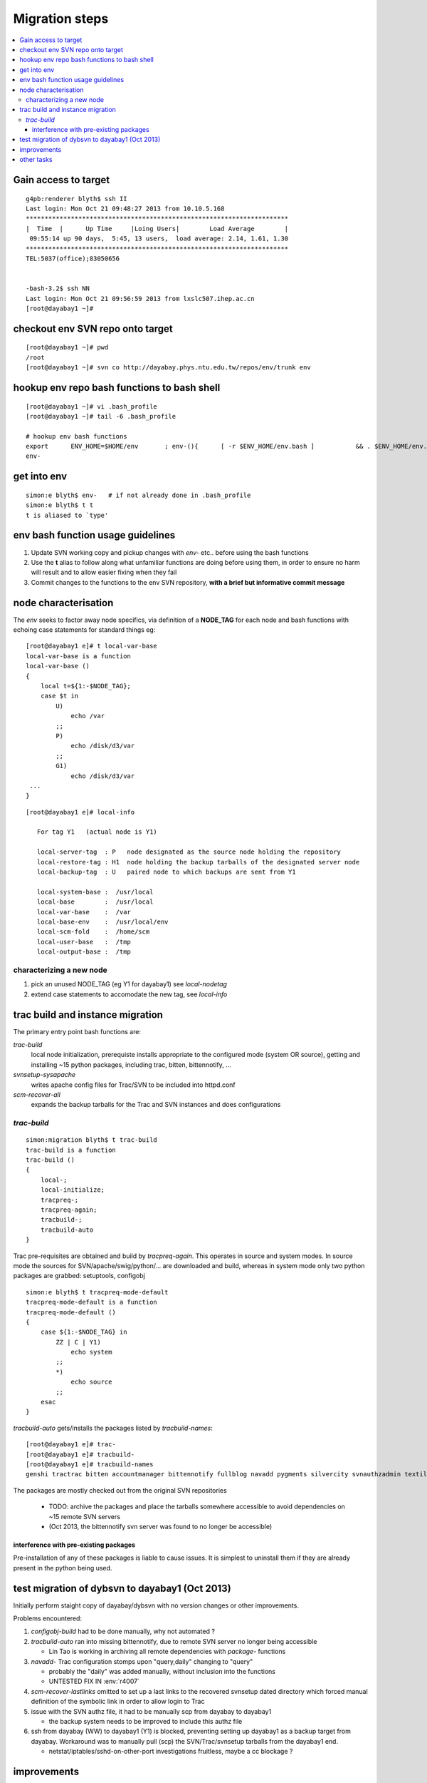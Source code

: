 Migration steps
================

.. contents:: :local:

Gain access to target
-----------------------

::

    g4pb:renderer blyth$ ssh II
    Last login: Mon Oct 21 09:48:27 2013 from 10.10.5.168
    **********************************************************************
    |  Time  |      Up Time     |Loing Users|        Load Average        |
     09:55:14 up 90 days,  5:45, 13 users,  load average: 2.14, 1.61, 1.30
    **********************************************************************
    TEL:5037(office);83050656


    -bash-3.2$ ssh NN
    Last login: Mon Oct 21 09:56:59 2013 from lxslc507.ihep.ac.cn
    [root@dayabay1 ~]# 


checkout env SVN repo onto target 
-----------------------------------

::

    [root@dayabay1 ~]# pwd
    /root
    [root@dayabay1 ~]# svn co http://dayabay.phys.ntu.edu.tw/repos/env/trunk env


hookup env repo bash functions to bash shell
-----------------------------------------------

::

    [root@dayabay1 ~]# vi .bash_profile
    [root@dayabay1 ~]# tail -6 .bash_profile

    # hookup env bash functions
    export      ENV_HOME=$HOME/env       ; env-(){      [ -r $ENV_HOME/env.bash ]           && . $ENV_HOME/env.bash            && env-env $* ; }
    env-


get into env
--------------

::

    simon:e blyth$ env-   # if not already done in .bash_profile
    simon:e blyth$ t t 
    t is aliased to `type'


env bash function usage guidelines
------------------------------------

#. Update SVN working copy and pickup changes with `env-` etc.. before using the bash functions
#. Use the **t** alias to follow along what unfamiliar functions are doing before 
   using them, in order to ensure no harm will result and to allow easier fixing when they fail 
#. Commit changes to the functions to the env SVN repository, **with a brief but informative commit message**


node characterisation
-----------------------

The `env` seeks to factor away node specifics, via definition of 
a **NODE_TAG** for each node and bash functions with echoing case statements 
for standard things eg::

    [root@dayabay1 e]# t local-var-base
    local-var-base is a function
    local-var-base () 
    { 
        local t=${1:-$NODE_TAG};
        case $t in 
            U)
                echo /var
            ;;
            P)
                echo /disk/d3/var
            ;;
            G1)
                echo /disk/d3/var
     ...
    }

::

    [root@dayabay1 e]# local-info

       For tag Y1   (actual node is Y1) 

       local-server-tag  : P   node designated as the source node holding the repository
       local-restore-tag : H1  node holding the backup tarballs of the designated server node 
       local-backup-tag  : U   paired node to which backups are sent from Y1  

       local-system-base :  /usr/local
       local-base        :  /usr/local
       local-var-base    :  /var
       local-base-env    :  /usr/local/env
       local-scm-fold    :  /home/scm
       local-user-base   :  /tmp
       local-output-base :  /tmp


characterizing a new node
~~~~~~~~~~~~~~~~~~~~~~~~~~~~~

#. pick an unused NODE_TAG (eg Y1 for dayabay1) see `local-nodetag`
#. extend case statements to accomodate the new tag, see `local-info`


trac build and instance migration
-----------------------------------

The primary entry point bash functions are:

`trac-build`
       local node initialization, 
       prerequiste installs appropriate to the configured mode (system OR source),
       getting and installing ~15 python packages, including trac, bitten, bittennotify, ... 

`svnsetup-sysapache`
       writes apache config files for Trac/SVN to be included into httpd.conf

`scm-recover-all`
       expands the backup tarballs for the Trac and SVN instances and does configurations


`trac-build`
~~~~~~~~~~~~~~~
    
::


    simon:migration blyth$ t trac-build  
    trac-build is a function
    trac-build () 
    { 
        local-;
        local-initialize;
        tracpreq-;
        tracpreq-again;
        tracbuild-;
        tracbuild-auto
    }


Trac pre-requisites are obtained and build by `tracpreq-again`. This operates in source and system modes.
In source mode the sources for SVN/apache/swig/python/... are downloaded and build, whereas in 
system mode only two python packages are grabbed: setuptools, configobj 

::

    simon:e blyth$ t tracpreq-mode-default
    tracpreq-mode-default is a function
    tracpreq-mode-default () 
    { 
        case ${1:-$NODE_TAG} in 
            ZZ | C | Y1)
                echo system
            ;;
            *)
                echo source
            ;;
        esac
    }



`tracbuild-auto` gets/installs the packages listed by `tracbuild-names`::

    [root@dayabay1 e]# trac-
    [root@dayabay1 e]# tracbuild-
    [root@dayabay1 e]# tracbuild-names
    genshi tractrac bitten accountmanager bittennotify fullblog navadd pygments silvercity svnauthzadmin textile tracdoxygen tracnav tractags tractoc


The packages are mostly checked out from the original SVN repositories 

  * TODO: archive the packages and place the tarballs somewhere accessible to avoid dependencies on ~15 remote SVN servers
  * (Oct 2013, the bittennotify svn server was found to no longer be accessible)


interference with pre-existing packages
^^^^^^^^^^^^^^^^^^^^^^^^^^^^^^^^^^^^^^^^

Pre-installation of any of these packages is liable to cause issues.  It is simplest to 
uninstall them if they are already present in the python being used.



test migration of dybsvn to dayabay1 (Oct 2013)
-------------------------------------------------

Initially perform staight copy of dayabay/dybsvn with no version changes or other improvements.

Problems encountered:

#. `configobj-build` had to be done manually, why not automated ?

#. `tracbuild-auto` ran into missing bittennotify, due to remote SVN server no longer being accessible

   * Lin Tao is working in archiving all remote dependencies with `package-` functions 

#. `navadd-` Trac configuration stomps upon  "query,daily" changing to "query"

   * probably the "daily" was added manually, without inclusion into the functions
   * UNTESTED FIX IN :env:`r4007` 

#. `scm-recover-lastlinks` omitted to set up a last links to the recovered 
   svnsetup dated directory which forced manual definition of the symbolic link 
   in order to allow login to Trac

#. issue with the SVN authz file, it had to be manually scp from dayabay to dayabay1

   * the backup system needs to be improved to include this authz file

#. ssh from dayabay (WW) to dayabay1 (Y1) is blocked, preventing setting up dayabay1 as
   a backup target from dayabay.  Workaround was to manually pull (scp) 
   the SVN/Trac/svnsetup tarballs from the dayabay1 end.

   * netstat/iptables/sshd-on-other-port investigations fruitless, maybe a cc blockage ?


improvements
---------------

#. AccountManager plugin is outdated (has security issues), and needs to be updated
#. bitten build html formatting need to be made wider


other tasks
-------------

#. backup system, cron jobs on dayabay1 to run backup scripts

#. dybaux migration has SVN pre-commit hook complications 





